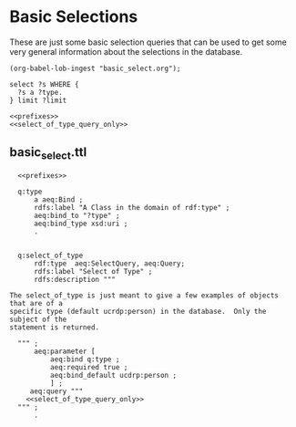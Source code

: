 * Basic Selections

These are just some basic selection queries that can be used to get some very
general information about the selections in the database.

#+name: lob-ingest
#+BEGIN_SRC elisp
(org-babel-lob-ingest "basic_select.org");
#+END_SRC


#+name: select_of_type_query_only
#+BEGIN_SRC sparql :no-tangle
select ?s WHERE {
  ?s a ?type.
} limit ?limit
#+END_SRC

#+name: select_of_type
#+BEGIN_SRC sparql :noweb yes :var type="ucdrp:person" limit="5"
<<prefixes>>
<<select_of_type_query_only>>
#+END_SRC

#+call: select_of_type(type="ucdrp:authorship")


** basic_select.ttl

#+BEGIN_SRC ttl :noweb yes :tangle basic_select.ttl
    <<prefixes>>

    q:type
        a aeq:Bind ;
        rdfs:label "A Class in the domain of rdf:type" ;
        aeq:bind_to "?type" ;
        aeq:bind_type xsd:uri ;
        .


    q:select_of_type
        rdf:type  aeq:SelectQuery, aeq:Query;
        rdfs:label "Select of Type" ;
        rdfs:description """

  The select_of_type is just meant to give a few examples of objects that are of a
  specific type (default ucrdp:person) in the database.  Only the subject of the
  statement is returned.

    """ ;
        aeq:parameter [
            aeq:bind q:type ;
            aeq:required true ;
            aeq:bind_default ucdrp:person ;
            ] ;
       aeq:query """
      <<select_of_type_query_only>>
    """ ;
        .

#+END_SRC
